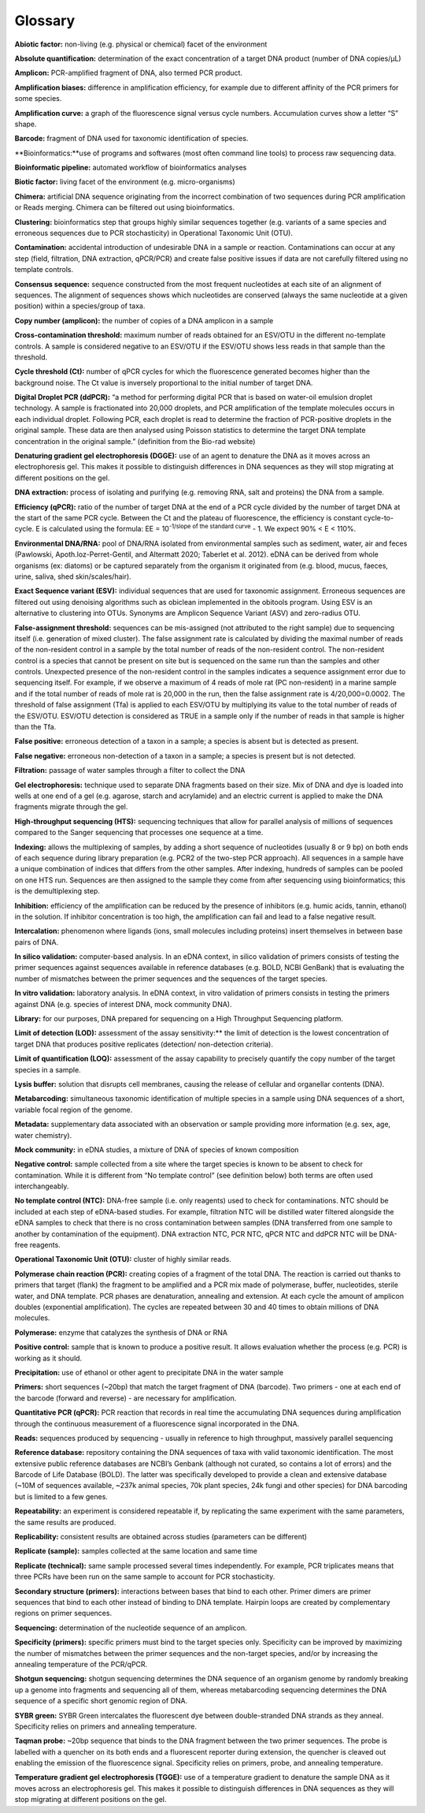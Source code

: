 ========
Glossary
========

**Abiotic factor:** non-living (e.g. physical or chemical) facet of the environment

**Absolute quantification:** determination of the exact concentration of a target DNA product
(number of DNA copies/μL)

**Amplicon:** PCR-amplified fragment of DNA, also termed PCR product.

**Amplification biases:** difference in amplification efficiency, for example due to different
affinity of the PCR primers for some species.

**Amplification curve:** a graph of the fluorescence signal versus cycle numbers. Accumulation
curves show a letter “S” shape.

**Barcode:** fragment of DNA used for taxonomic identification of species.

**Bioinformatics:**use of programs and softwares (most often command line tools) to process
raw sequencing data.

**Bioinformatic pipeline:** automated workflow of bioinformatics analyses

**Biotic factor:** living facet of the environment (e.g. micro-organisms)

**Chimera:** artificial DNA sequence originating from the incorrect combination of two sequences
during PCR amplification or Reads merging. Chimera can be filtered out using
bioinformatics.

**Clustering:** bioinformatics step that groups highly similar sequences together (e.g. variants
of a same species and erroneous sequences due to PCR stochasticity) in Operational
Taxonomic Unit (OTU).

**Contamination:** accidental introduction of undesirable DNA in a sample or reaction.
Contaminations can occur at any step (field, filtration, DNA extraction, qPCR/PCR) and
create false positive issues if data are not carefully filtered using no template controls.

**Consensus sequence:** sequence constructed from the most frequent nucleotides at each site
of an alignment of sequences. The alignment of sequences shows which nucleotides are
conserved (always the same nucleotide at a given position) within a species/group of taxa.

**Copy number (amplicon):** the number of copies of a DNA amplicon in a sample

**Cross-contamination threshold:** maximum number of reads obtained for an ESV/OTU in the
different no-template controls. A sample is considered negative to an ESV/OTU if the
ESV/OTU shows less reads in that sample than the threshold.

**Cycle threshold (Ct):** number of qPCR cycles for which the fluorescence generated becomes
higher than the background noise. The Ct value is inversely proportional to the initial
number of target DNA.

**Digital Droplet PCR (ddPCR):** “a method for performing digital PCR that is based on water-oil
emulsion droplet technology. A sample is fractionated into 20,000 droplets, and PCR
amplification of the template molecules occurs in each individual droplet. Following PCR,
each droplet is read to determine the fraction of PCR-positive droplets in the original
sample. These data are then analysed using Poisson statistics to determine the target DNA
template concentration in the original sample.” (definition from the Bio-rad website)

**Denaturing gradient gel electrophoresis (DGGE):** use of an agent to denature the DNA as it
moves across an electrophoresis gel. This makes it possible to distinguish differences in
DNA sequences as they will stop migrating at different positions on the gel.

**DNA extraction:** process of isolating and purifying (e.g. removing RNA, salt and proteins) the
DNA from a sample.

**Efficiency (qPCR):** ratio of the number of target DNA at the end of a PCR cycle divided by the
number of target DNA at the start of the same PCR cycle. Between the Ct and the plateau
of fluorescence, the efficiency is constant cycle-to-cycle. E is calculated using the formula:
EE = 10\ :sup:`-1/slope of the standard curve` - 1. We expect 90% < E < 110%.

**Environmental DNA/RNA:** pool of DNA/RNA isolated from environmental samples such as
sediment, water, air and feces (Pawlowski, Apoth.loz-Perret-Gentil, and Altermatt 2020;
Taberlet et al. 2012). eDNA can be derived from whole organisms (ex: diatoms) or be
captured separately from the organism it originated from (e.g. blood, mucus, faeces, urine,
saliva, shed skin/scales/hair).

**Exact Sequence variant (ESV):** individual sequences that are used for taxonomic assignment.
Erroneous sequences are filtered out using denoising algorithms such as obiclean
implemented in the obitools program. Using ESV is an alternative to clustering into OTUs.
Synonyms are Amplicon Sequence Variant (ASV) and zero-radius OTU.

**False-assignment threshold:** sequences can be mis-assigned (not attributed to the right
sample) due to sequencing itself (i.e. generation of mixed cluster). The false assignment
rate is calculated by dividing the maximal number of reads of the non-resident control in
a sample by the total number of reads of the non-resident control. The non-resident
control is a species that cannot be present on site but is sequenced on the same run than
the samples and other controls. Unexpected presence of the non-resident control in the
samples indicates a sequence assignment error due to sequencing itself. For example, if
we observe a maximum of 4 reads of mole rat (PC non-resident) in a marine sample and if
the total number of reads of mole rat is 20,000 in the run, then the false assignment rate
is 4/20,000=0.0002. The threshold of false assignment (Tfa) is applied to each ESV/OTU by
multiplying its value to the total number of reads of the ESV/OTU. ESV/OTU detection is
considered as TRUE in a sample only if the number of reads in that sample is higher than
the Tfa.

**False positive:** erroneous detection of a taxon in a sample; a species is absent but is detected
as present.

**False negative:** erroneous non-detection of a taxon in a sample; a species is present but is not
detected.

**Filtration:** passage of water samples through a filter to collect the DNA

**Gel electrophoresis:** technique used to separate DNA fragments based on their size. Mix of
DNA and dye is loaded into wells at one end of a gel (e.g. agarose, starch and acrylamide)
and an electric current is applied to make the DNA fragments migrate through the gel.

**High-throughput sequencing (HTS):** sequencing techniques that allow for parallel analysis of
millions of sequences compared to the Sanger sequencing that processes one sequence at
a time.

**Indexing:** allows the multiplexing of samples, by adding a short sequence of nucleotides
(usually 8 or 9 bp) on both ends of each sequence during library preparation (e.g. PCR2 of
the two-step PCR approach). All sequences in a sample have a unique combination of
indices that differs from the other samples. After indexing, hundreds of samples can be
pooled on one HTS run. Sequences are then assigned to the sample they come from after
sequencing using bioinformatics; this is the demultiplexing step.

**Inhibition:** efficiency of the amplification can be reduced by the presence of inhibitors (e.g.
humic acids, tannin, ethanol) in the solution. If inhibitor concentration is too high, the
amplification can fail and lead to a false negative result.

**Intercalation:** phenomenon where ligands (ions, small molecules including proteins) insert
themselves in between base pairs of DNA.

**In silico validation:** computer-based analysis. In an eDNA context, in silico validation of primers
consists of testing the primer sequences against sequences available in reference
databases (e.g. BOLD, NCBI GenBank) that is evaluating the number of mismatches
between the primer sequences and the sequences of the target species.

**In vitro validation:** laboratory analysis. In eDNA context, in vitro validation of primers consists
in testing the primers against DNA (e.g. species of interest DNA, mock community DNA).

**Library:** for our purposes, DNA prepared for sequencing on a High Throughput Sequencing
platform.

**Limit of detection (LOD):** assessment of the assay sensitivity:** the limit of detection is the
lowest concentration of target DNA that produces positive replicates (detection/ non-detection criteria).

**Limit of quantification (LOQ):** assessment of the assay capability to precisely quantify the copy
number of the target species in a sample.

**Lysis buffer:** solution that disrupts cell membranes, causing the release of cellular and
organellar contents (DNA).

**Metabarcoding:** simultaneous taxonomic identification of multiple species in a sample using
DNA sequences of a short, variable focal region of the genome.

**Metadata:** supplementary data associated with an observation or sample providing more
information (e.g. sex, age, water chemistry).

**Mock community:** in eDNA studies, a mixture of DNA of species of known composition

**Negative control:** sample collected from a site where the target species is known to be absent
to check for contamination. While it is different from “No template control” (see definition
below) both terms are often used interchangeably.

**No template control (NTC):** DNA-free sample (i.e. only reagents) used to check for
contaminations. NTC should be included at each step of eDNA-based studies. For example,
filtration NTC will be distilled water filtered alongside the eDNA samples to check that
there is no cross contamination between samples (DNA transferred from one sample to
another by contamination of the equipment). DNA extraction NTC, PCR NTC, qPCR NTC
and ddPCR NTC will be DNA-free reagents.

**Operational Taxonomic Unit (OTU):** cluster of highly similar reads.

**Polymerase chain reaction (PCR):** creating copies of a fragment of the total DNA. The reaction
is carried out thanks to primers that target (flank) the fragment to be amplified and a PCR
mix made of polymerase, buffer, nucleotides, sterile water, and DNA template. PCR phases
are denaturation, annealing and extension. At each cycle the amount of amplicon doubles
(exponential amplification). The cycles are repeated between 30 and 40 times to obtain
millions of DNA molecules.

**Polymerase:** enzyme that catalyzes the synthesis of DNA or RNA

**Positive control:** sample that is known to produce a positive result. It allows evaluation
whether the process (e.g. PCR) is working as it should.

**Precipitation:** use of ethanol or other agent to precipitate DNA in the water sample

**Primers:** short sequences (~20bp) that match the target fragment of DNA (barcode). Two
primers - one at each end of the barcode (forward and reverse) - are necessary for
amplification.

**Quantitative PCR (qPCR):** PCR reaction that records in real time the accumulating DNA
sequences during amplification through the continuous measurement of a fluorescence
signal incorporated in the DNA.

**Reads:** sequences produced by sequencing - usually in reference to high throughput, massively
parallel sequencing

**Reference database:** repository containing the DNA sequences of taxa with valid taxonomic
identification. The most extensive public reference databases are NCBI’s Genbank
(although not curated, so contains a lot of errors) and the Barcode of Life Database (BOLD).
The latter was specifically developed to provide a clean and extensive database (~10M of
sequences available, ~237k animal species, 70k plant species, 24k fungi and other species)
for DNA barcoding but is limited to a few genes.

**Repeatability:** an experiment is considered repeatable if, by replicating the same experiment
with the same parameters, the same results are produced.

**Replicability:** consistent results are obtained across studies (parameters can be different)

**Replicate (sample):** samples collected at the same location and same time

**Replicate (technical):** same sample processed several times independently. For example, PCR
triplicates means that three PCRs have been run on the same sample to account for PCR
stochasticity.

**Secondary structure (primers):** interactions between bases that bind to each other. Primer
dimers are primer sequences that bind to each other instead of binding to DNA template.
Hairpin loops are created by complementary regions on primer sequences.

**Sequencing:** determination of the nucleotide sequence of an amplicon.

**Specificity (primers):** specific primers must bind to the target species only. Specificity can be
improved by maximizing the number of mismatches between the primer sequences and
the non-target species, and/or by increasing the annealing temperature of the PCR/qPCR.

**Shotgun sequencing:** shotgun sequencing determines the DNA sequence of an organism
genome by randomly breaking up a genome into fragments and sequencing all of them,
whereas metabarcoding sequencing determines the DNA sequence of a specific short
genomic region of DNA.

**SYBR green:** SYBR Green intercalates the fluorescent dye between double-stranded DNA
strands as they anneal. Specificity relies on primers and annealing temperature.

**Taqman probe:** ~20bp sequence that binds to the DNA fragment between the two primer
sequences. The probe is labelled with a quencher on its both ends and a fluorescent
reporter during extension, the quencher is cleaved out enabling the emission of the
fluorescence signal. Specificity relies on primers, probe, and annealing temperature.

**Temperature gradient gel electrophoresis (TGGE):** use of a temperature gradient to denature
the sample DNA as it moves across an electrophoresis gel. This makes it possible to
distinguish differences in DNA sequences as they will stop migrating at different positions
on the gel.